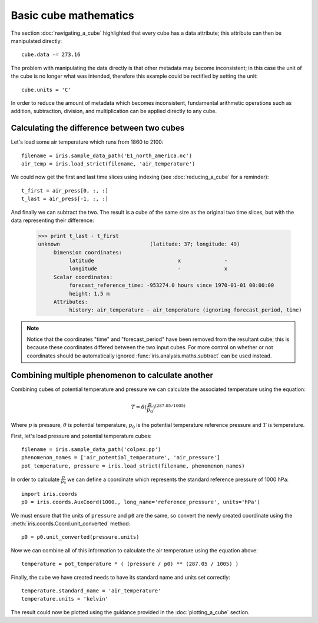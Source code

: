 ======================
Basic cube mathematics
======================


The section :doc:`navigating_a_cube` highlighted that every cube has a data attribute; this attribute can then be manipulated directly::

   cube.data -= 273.16

The problem with manipulating the data directly is that other metadata may become inconsistent; in this case the unit of 
the cube is no longer what was intended, therefore this example could be rectified by setting the unit::

   cube.units = 'C'

In order to reduce the amount of metadata which becomes inconsistent, fundamental arithmetic operations such as addition, 
subtraction, division, and multiplication can be applied directly to any cube.

Calculating the difference between two cubes
--------------------------------------------

Let's load some air temperature which runs from 1860 to 2100::

    filename = iris.sample_data_path('E1_north_america.nc')
    air_temp = iris.load_strict(filename, 'air_temperature')

We could now get the first and last time slices using indexing (see :doc:`reducing_a_cube` for a reminder)::

    t_first = air_press[0, :, :]
    t_last = air_press[-1, :, :]

.. testsetup::

    filename = iris.sample_data_path('E1_north_america.nc')
    cube = iris.load_strict(filename, 'air_temperature')
    t_first = cube[0, :, :]
    t_last = cube[-1, :, :]

And finally we can subtract the two. The result is a cube of the same size as the original two time slices, but with the 
data representing their difference:

    >>> print t_last - t_first
    unknown                             (latitude: 37; longitude: 49)
         Dimension coordinates:
              latitude                           x              -
              longitude                          -              x
         Scalar coordinates:
              forecast_reference_time: -953274.0 hours since 1970-01-01 00:00:00
              height: 1.5 m
         Attributes:
              history: air_temperature - air_temperature (ignoring forecast_period, time)


.. note::
    Notice that the coordinates "time" and "forecast_period" have been removed from the resultant cube; this 
    is because these coordinates differed between the two input cubes. For more control on whether or not coordinates 
    should be automatically ignored :func:`iris.analysis.maths.subtract` can be used instead.


Combining multiple phenomenon to calculate another
--------------------------------------------------

Combining cubes of potential temperature and pressure we can calculate the associated temperature using the equation:

.. math::
   
    T = \theta (\frac{p}{p_0}) ^ {(287.05 / 1005)}

Where :math:`p` is pressure, :math:`\theta` is potential temperature, :math:`p_0` is the potential temperature 
reference pressure and :math:`T` is temperature.

First, let's load pressure and potential temperature cubes::

    filename = iris.sample_data_path('colpex.pp')
    phenomenon_names = ['air_potential_temperature', 'air_pressure']
    pot_temperature, pressure = iris.load_strict(filename, phenomenon_names)

In order to calculate :math:`\frac{p}{p_0}` we can define a coordinate which represents the standard reference pressure of 1000 hPa::

    import iris.coords
    p0 = iris.coords.AuxCoord(1000., long_name='reference_pressure', units='hPa')

We must ensure that the units of ``pressure`` and ``p0`` are the same, so convert the newly created coordinate using 
the :meth:`iris.coords.Coord.unit_converted` method::

    p0 = p0.unit_converted(pressure.units)

Now we can combine all of this information to calculate the air temperature using the equation above::

    temperature = pot_temperature * ( (pressure / p0) ** (287.05 / 1005) )

Finally, the cube we have created needs to have its standard name and units set correctly::

    temperature.standard_name = 'air_temperature'
    temperature.units = 'kelvin'

The result could now be plotted using the guidance provided in the :doc:`plotting_a_cube` section.

.. htmlonly::
    A very similar example to this can be found in :doc:`/examples/graphics/deriving_phenomena`.

.. latexonly::
    A very similar example to this can be found in the examples section, with the title "Deriving Exner Pressure and Air Temperature".

